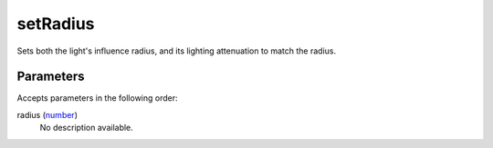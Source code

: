 setRadius
====================================================================================================

Sets both the light's influence radius, and its lighting attenuation to match the radius.

Parameters
----------------------------------------------------------------------------------------------------

Accepts parameters in the following order:

radius (`number`_)
    No description available.

.. _`number`: ../../../lua/type/number.html
